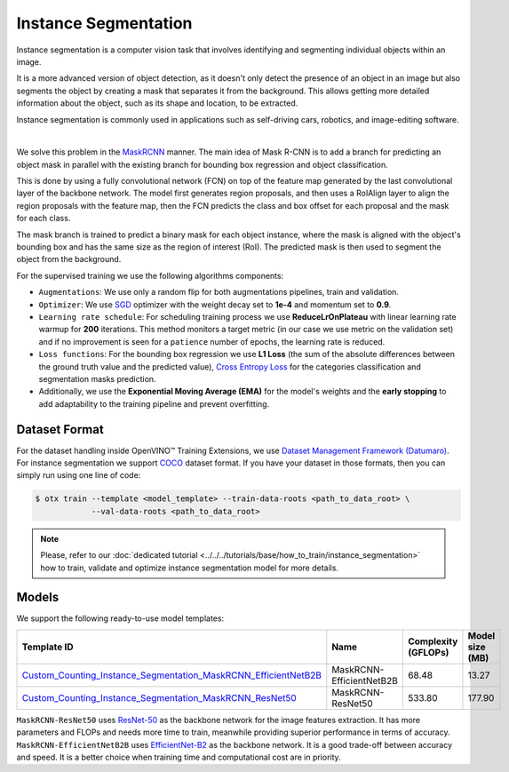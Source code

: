 Instance Segmentation
=====================

Instance segmentation is a computer vision task that involves identifying and segmenting individual objects within an image.

It is a more advanced version of object detection, as it doesn't only detect the presence of an object in an image but also segments the object by creating a mask that separates it from the background. This allows getting more detailed information about the object, such as its shape and location, to be extracted.

Instance segmentation is commonly used in applications such as self-driving cars, robotics, and image-editing software.

.. _instance_segmentation_image_example:


.. image:: ../../../../../utils/images/instance_seg_example.png
  :width: 600

|

We solve this problem in the `MaskRCNN <https://arxiv.org/abs/1703.06870>`_ manner. The main idea of Mask R-CNN is to add a branch for predicting an object mask in parallel with the existing branch for bounding box regression and object classification.

This is done by using a fully convolutional network (FCN) on top of the feature map generated by the last convolutional layer of the backbone network. The model first generates region proposals, and then uses a RoIAlign layer to align the region proposals with the feature map, then the FCN predicts the class and box offset for each proposal and the mask for each class.

The mask branch is trained to predict a binary mask for each object instance, where the mask is aligned with the object's bounding box and has the same size as the region of interest (RoI). The predicted mask is then used to segment the object from the background.


For the supervised training we use the following algorithms components:

.. _instance_segmentation_supervised_pipeline:

- ``Augmentations``: We use only a random flip for both augmentations pipelines, train and validation.

- ``Optimizer``: We use `SGD <https://en.wikipedia.org/wiki/Stochastic_gradient_descent>`_ optimizer with the weight decay set to **1e-4** and momentum set to **0.9**.

- ``Learning rate schedule``: For scheduling training process we use **ReduceLrOnPlateau** with linear learning rate warmup for **200** iterations. This method monitors a target metric (in our case we use metric on the validation set) and if no improvement is seen for a ``patience`` number of epochs, the learning rate is reduced.

- ``Loss functions``: For the bounding box regression we use **L1 Loss** (the sum of the absolute differences between the ground truth value and the predicted value), `Cross Entropy Loss <https://en.wikipedia.org/wiki/Cross_entropy>`_ for the categories classification and segmentation masks prediction.

- Additionally, we use the **Exponential Moving Average (EMA)** for the model's weights and the **early stopping** to add adaptability to the training pipeline and prevent overfitting.

**************
Dataset Format
**************

For the dataset handling inside OpenVINO™ Training Extensions, we use `Dataset Management Framework (Datumaro) <https://github.com/openvinotoolkit/datumaro>`_. For instance segmentation we support `COCO <https://cocodataset.org/#format-data>`_ dataset format.
If you have your dataset in those formats, then you can simply run using one line of code:

.. code-block::

    $ otx train --template <model_template> --train-data-roots <path_to_data_root> \
                --val-data-roots <path_to_data_root>

.. note::

    Please, refer to our :doc:`dedicated tutorial <../../../tutorials/base/how_to_train/instance_segmentation>` how to train, validate and optimize instance segmentation model for more details.

******
Models
******

We support the following ready-to-use model templates:

+--------------------------------------------------------------------------------------------------------------------------------------------------------------------------------------------------------------------------------------------+----------------------------+---------------------+-----------------+
| Template ID                                                                                                                                                                                                                                | Name                       | Complexity (GFLOPs) | Model size (MB) |
+============================================================================================================================================================================================================================================+============================+=====================+=================+
| `Custom_Counting_Instance_Segmentation_MaskRCNN_EfficientNetB2B <https://github.com/openvinotoolkit/training_extensions/blob/develop/otx/algorithms/detection/configs/instance_segmentation/efficientnetb2b_maskrcnn/template.yaml>`_      | MaskRCNN-EfficientNetB2B   | 68.48               | 13.27           |
+--------------------------------------------------------------------------------------------------------------------------------------------------------------------------------------------------------------------------------------------+----------------------------+---------------------+-----------------+
| `Custom_Counting_Instance_Segmentation_MaskRCNN_ResNet50 <https://github.com/openvinotoolkit/training_extensions/blob/develop/otx/algorithms/detection/configs/instance_segmentation/resnet50_maskrcnn/template.yaml>`_                    | MaskRCNN-ResNet50          | 533.80              | 177.90          |
+--------------------------------------------------------------------------------------------------------------------------------------------------------------------------------------------------------------------------------------------+----------------------------+---------------------+-----------------+

``MaskRCNN-ResNet50`` uses `ResNet-50 <https://arxiv.org/abs/1512.03385>`_ as the backbone network for the image features extraction. It has more parameters and FLOPs and needs more time to train, meanwhile providing superior performance in terms of accuracy. ``MaskRCNN-EfficientNetB2B`` uses `EfficientNet-B2 <https://arxiv.org/abs/1905.11946>`_ as the backbone network. It is a good trade-off between accuracy and speed. It is a better choice when training time and computational cost are in priority.

.. In the table below the `mAP <https://en.wikipedia.org/wiki/S%C3%B8rensen%E2%80%93Dice_coefficient>`_ metric on some academic datasets using our :ref:`supervised pipeline <instance_segmentation_supervised_pipeline>` is presented. The results were obtained on our templates without any changes. We use 1024x1024 image resolution, for other hyperparameters, please, refer to the related template. We trained each model with single Nvidia GeForce RTX3090.

.. +---------------------------+--------------+------------+-----------------+
.. | Model name                | ADE20k       | Cityscapes | Pascal-VOC 2007 |
.. +===========================+==============+============+=================+
.. | MaskRCNN-EfficientNetB2B  | N/A          | N/A        | N/A             |
.. +---------------------------+--------------+------------+-----------------+
.. | MaskRCNN-ResNet50         | N/A          | N/A        | N/A             |
.. +---------------------------+--------------+------------+-----------------+

.. *******************
.. Tiling Pipeline
.. *******************

.. To be added soon

.. ************************
.. Semi-supervised Learning
.. ************************

.. To be added soon

.. ************************
.. Self-supervised Learning
.. ************************

.. To be added soon

.. ********************
.. Incremental Learning
.. ********************

.. To be added soon